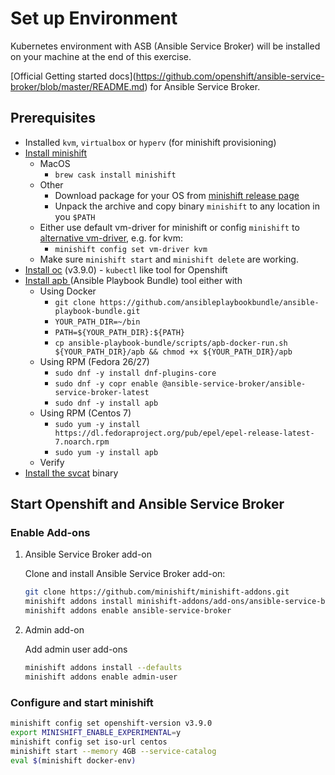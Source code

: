 * Set up Environment

Kubernetes environment with ASB (Ansible Service Broker) will be installed on your machine at the end of this exercise.

[Official Getting started docs](https://github.com/openshift/ansible-service-broker/blob/master/README.md) for Ansible Service Broker.

** Prerequisites
- Installed ~kvm~, ~virtualbox~ or ~hyperv~ (for minishift provisioning)
- [[https://docs.openshift.org/latest/minishift/getting-started/installing.html][Install minishift]]
  - MacOS
    - ~brew cask install minishift~
  - Other
    - Download package for your OS from [[https://github.com/minishift/minishift/releases][minishift release page]]
    - Unpack the archive and copy binary ~minishift~ to any location in you ~$PATH~
  - Either use default vm-driver for minishift or config ~minishift~ to [[https://docs.openshift.org/latest/minishift/getting-started/setting-up-driver-plugin.html][alternative vm-driver]], e.g. for kvm:
    - ~minishift config set vm-driver kvm~
  - Make sure ~minishift start~ and ~minishift delete~ are working.
- [[https://github.com/openshift/origin/releases/tag/v3.9.0][Install oc]] (v3.9.0) - ~kubectl~ like tool for Openshift
- [[https://github.com/ansibleplaybookbundle/ansible-playbook-bundle/blob/master/docs/apb_cli.md#installing-the-apb-tool][Install apb ]](Ansible Playbook Bundle) tool either with
  - Using Docker
    - ~git clone https://github.com/ansibleplaybookbundle/ansible-playbook-bundle.git~
    - ~YOUR_PATH_DIR=~/bin~
    - ~PATH=${YOUR_PATH_DIR}:${PATH}~
    - ~cp ansible-playbook-bundle/scripts/apb-docker-run.sh ${YOUR_PATH_DIR}/apb && chmod +x ${YOUR_PATH_DIR}/apb~
  - Using RPM (Fedora 26/27)
    - ~sudo dnf -y install dnf-plugins-core~
    - ~sudo dnf -y copr enable @ansible-service-broker/ansible-service-broker-latest~
    - ~sudo dnf -y install apb~
  - Using RPM (Centos 7)
    - ~sudo yum -y install https://dl.fedoraproject.org/pub/epel/epel-release-latest-7.noarch.rpm~
    - ~sudo yum -y install apb~
  - Verify
- [[https://github.com/kubernetes-incubator/service-catalog/blob/master/docs/install.md#installing-the-service-catalog-cli][Install the svcat]] binary

** Start Openshift and Ansible Service Broker

*** Enable Add-ons
**** Ansible Service Broker add-on

Clone and install Ansible Service Broker add-on:
#+BEGIN_SRC bash
git clone https://github.com/minishift/minishift-addons.git
minishift addons install minishift-addons/add-ons/ansible-service-broker
minishift addons enable ansible-service-broker
#+END_SRC

**** Admin add-on
Add admin user add-ons
#+BEGIN_SRC bash
minishift addons install --defaults
minishift addons enable admin-user
#+END_SRC

*** Configure and start minishift

#+BEGIN_SRC bash
minishift config set openshift-version v3.9.0
export MINISHIFT_ENABLE_EXPERIMENTAL=y
minishift config set iso-url centos
minishift start --memory 4GB --service-catalog
eval $(minishift docker-env)
#+END_SRC
